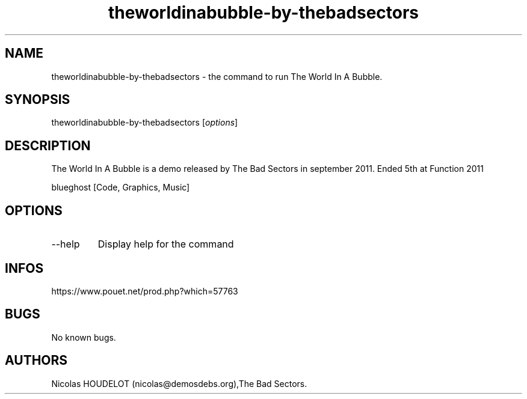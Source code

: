 .\" Automatically generated by Pandoc 3.1.3
.\"
.\" Define V font for inline verbatim, using C font in formats
.\" that render this, and otherwise B font.
.ie "\f[CB]x\f[]"x" \{\
. ftr V B
. ftr VI BI
. ftr VB B
. ftr VBI BI
.\}
.el \{\
. ftr V CR
. ftr VI CI
. ftr VB CB
. ftr VBI CBI
.\}
.TH "theworldinabubble-by-thebadsectors" "6" "2024-04-24" "The World In A Bubble User Manuals" ""
.hy
.SH NAME
.PP
theworldinabubble-by-thebadsectors - the command to run The World In A
Bubble.
.SH SYNOPSIS
.PP
theworldinabubble-by-thebadsectors [\f[I]options\f[R]]
.SH DESCRIPTION
.PP
The World In A Bubble is a demo released by The Bad Sectors in september
2011.
Ended 5th at Function 2011
.PP
blueghost [Code, Graphics, Music]
.SH OPTIONS
.TP
--help
Display help for the command
.SH INFOS
.PP
https://www.pouet.net/prod.php?which=57763
.SH BUGS
.PP
No known bugs.
.SH AUTHORS
Nicolas HOUDELOT (nicolas\[at]demosdebs.org),The Bad Sectors.
